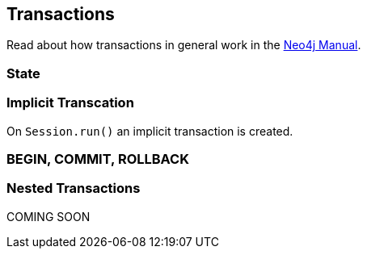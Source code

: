 [[transactions]]
== Transactions

Read about how transactions in general work in the http://neo4j.com/docs/stable/transactions.html[Neo4j Manual].

[[transactions-state]]
=== State




[[transactions-implicit-transcation]]
=== Implicit Transcation

On `Session.run()` an implicit transaction is created.


[[transactions-begin-commit-rollback]]
=== BEGIN, COMMIT, ROLLBACK




[[transactions-nested-transactions]]
=== Nested Transactions

COMING SOON
